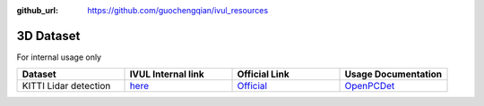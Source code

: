 :github_url: https://github.com/guochengqian/ivul_resources

.. role:: raw-html(raw)
   :format: html
.. default-role:: raw-html

3D Dataset
================
For internal usage only


.. csv-table:: 
   :header: "Dataset", "IVUL Internal link", "Official Link", "Usage Documentation"
   :widths: 5, 5, 5, 5

   "KITTI Lidar detection", "`here <https://drive.google.com/drive/folders/11Gg1WvzIQiKj59z_paplXPG0vsbQw7Km?usp=sharing>`_", "`Official <http://www.cvlibs.net/datasets/kitti/eval_object.php?obj_benchmark=3d>`_", "`OpenPCDet <https://github.com/open-mmlab/OpenPCDet/blob/master/docs/GETTING_STARTED.md>`_"

